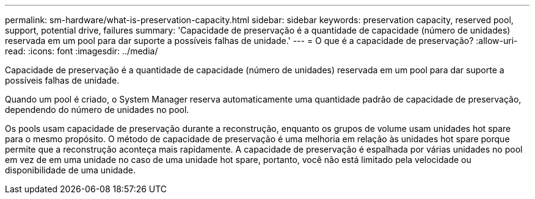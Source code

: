 ---
permalink: sm-hardware/what-is-preservation-capacity.html 
sidebar: sidebar 
keywords: preservation capacity, reserved pool, support, potential drive, failures 
summary: 'Capacidade de preservação é a quantidade de capacidade (número de unidades) reservada em um pool para dar suporte a possíveis falhas de unidade.' 
---
= O que é a capacidade de preservação?
:allow-uri-read: 
:icons: font
:imagesdir: ../media/


[role="lead"]
Capacidade de preservação é a quantidade de capacidade (número de unidades) reservada em um pool para dar suporte a possíveis falhas de unidade.

Quando um pool é criado, o System Manager reserva automaticamente uma quantidade padrão de capacidade de preservação, dependendo do número de unidades no pool.

Os pools usam capacidade de preservação durante a reconstrução, enquanto os grupos de volume usam unidades hot spare para o mesmo propósito. O método de capacidade de preservação é uma melhoria em relação às unidades hot spare porque permite que a reconstrução aconteça mais rapidamente. A capacidade de preservação é espalhada por várias unidades no pool em vez de em uma unidade no caso de uma unidade hot spare, portanto, você não está limitado pela velocidade ou disponibilidade de uma unidade.
